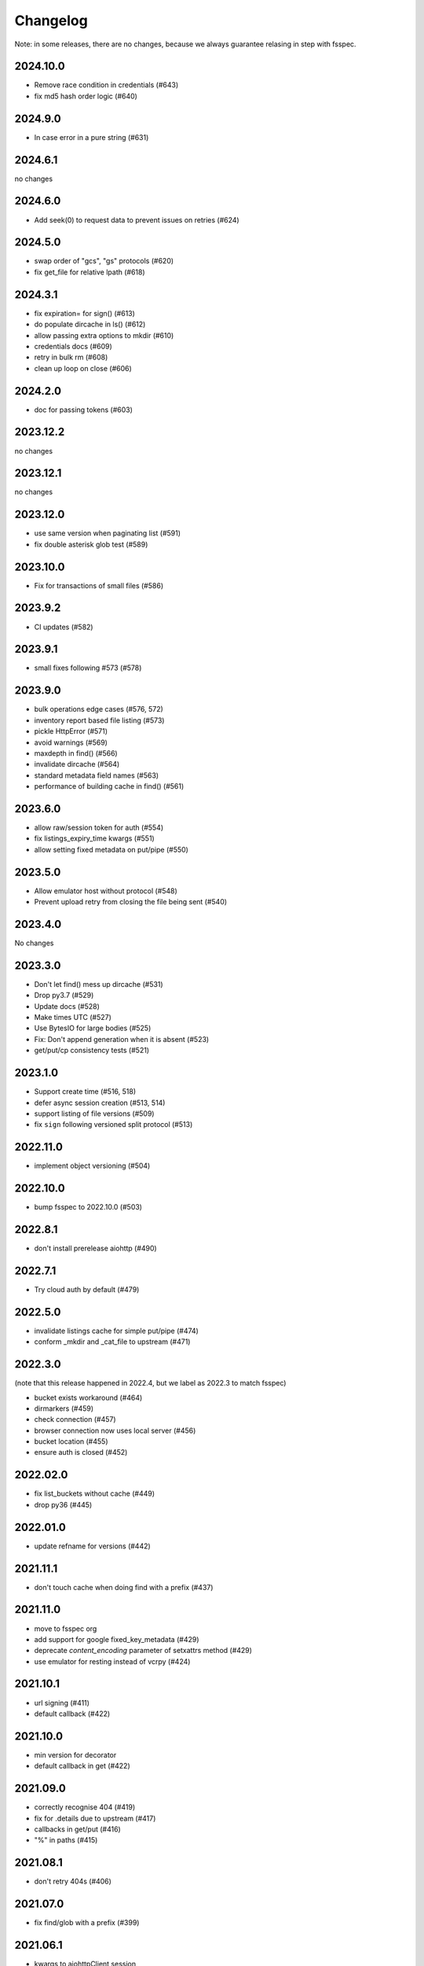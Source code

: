 Changelog
=========

Note: in some releases, there are no changes, because we always guarantee relasing in step
with fsspec.

2024.10.0
---------

* Remove race condition in credentials (#643)
* fix md5 hash order logic (#640)

2024.9.0
--------

* In case error in a pure string (#631)

2024.6.1
--------

no changes

2024.6.0
--------

* Add seek(0) to request data to prevent issues on retries (#624)

2024.5.0
--------

* swap order of "gcs", "gs" protocols (#620)
* fix get_file for relative lpath (#618)

2024.3.1
--------

* fix expiration= for sign() (#613)
* do populate dircache in ls() (#612)
* allow passing extra options to mkdir (#610)
* credentials docs (#609)
* retry in bulk rm (#608)
* clean up loop on close (#606)

2024.2.0
--------

* doc for passing tokens (#603)

2023.12.2
---------

no changes

2023.12.1
---------

no changes

2023.12.0
---------

* use same version when paginating list (#591)
* fix double asterisk glob test (#589)

2023.10.0
---------

* Fix for transactions of small files (#586)

2023.9.2
--------

* CI updates (#582)

2023.9.1
--------

* small fixes following #573 (#578)

2023.9.0
--------

* bulk operations edge cases (#576, 572)
* inventory report based file listing (#573)
* pickle HttpError (#571)
* avoid warnings (#569)
* maxdepth in find() (#566)
* invalidate dircache (#564)
* standard metadata field names (#563)
* performance of building cache in find() (#561)


2023.6.0
--------

* allow raw/session token for auth (#554)
* fix listings_expiry_time kwargs (#551)
* allow setting fixed metadata on put/pipe (#550)

2023.5.0
--------

* Allow emulator host without protocol (#548)
* Prevent upload retry from closing the file being sent (#540)

2023.4.0
--------

No changes

2023.3.0
--------

* Don't let find() mess up dircache (#531)
* Drop py3.7 (#529)
* Update docs (#528)
* Make times UTC (#527)
* Use BytesIO for large bodies (#525)
* Fix: Don't append generation when it is absent (#523)
* get/put/cp consistency tests (#521)

2023.1.0
--------

* Support create time (#516, 518)
* defer async session creation (#513, 514)
* support listing of file versions (#509)
* fix ``sign`` following versioned split protocol (#513)

2022.11.0
---------

* implement object versioning (#504)

2022.10.0
---------

* bump fsspec to 2022.10.0 (#503)

2022.8.1
--------

* don't install prerelease aiohttp (#490)

2022.7.1
--------

* Try cloud auth by default (#479)

2022.5.0
--------

* invalidate listings cache for simple put/pipe (#474)
* conform _mkdir and _cat_file to upstream (#471)

2022.3.0
--------

(note that this release happened in 2022.4, but we label as 2022.3 to match
fsspec)

* bucket exists workaround (#464)
* dirmarkers (#459)
* check connection (#457)
* browser connection now uses local server (#456)
* bucket location (#455)
* ensure auth is closed (#452)

2022.02.0
---------

* fix list_buckets without cache (#449)
* drop py36 (#445)

2022.01.0
---------

* update refname for versions (#442)

2021.11.1
---------

* don't touch cache when doing find with a prefix (#437)

2021.11.0
---------

* move to fsspec org
* add support for google fixed_key_metadata (#429)
* deprecate `content_encoding` parameter of setxattrs method (#429)
* use emulator for resting instead of vcrpy (#424)

2021.10.1
---------

* url signing (#411)
* default callback (#422)

2021.10.0
---------

* min version for decorator
* default callback in get (#422)

2021.09.0
---------

* correctly recognise 404 (#419)
* fix for .details due to upstream (#417)
* callbacks in get/put (#416)
* "%" in paths (#415)

2021.08.1
---------

* don't retry 404s (#406)

2021.07.0
---------

* fix find/glob with a prefix (#399)

2021.06.1
---------

* kwargs to aiohttpClient session
* graceful timeout when disconnecting at finalise (#397)

2021.06.0
---------

* negative ranges in cat_file (#394)

2021.05.0
---------

* no credentials bug fix (#390)
* use googleapis.com (#388)
* more retries (#387, 385, 380)
* Code cleanup (#381)
* license to match stated one (#378)
* deps updated (#376)

Version 2021.04.0
-----------------

* switch to calver and fsspec pin

Version 0.8.0
-------------

* keep up with fsspec 0.9.0 async
* one-shot find
* consistency checkers
* retries for intermittent issues
* timeouts
* partial cat
* http error status
* CI to GHA

Version 0.7.0
-------------

* async operations via aiohttp


Version 0.6.0
-------------

* **API-breaking**: Changed requester-pays handling for ``GCSFileSystem``.

  The ``user_project`` keyword has been removed, and has been replaced with
  the ``requester_pays`` keyword. If you're working with a ``requester_pays`` bucket
  you will need to explicitly pass ``requester_pays-True``. This will include your
  ``project`` ID in requests made to GCS.

Version 0.5.3
-------------

* ``GCSFileSystem`` now validates that the ``project`` provided, if any, matches the
  Google default project when using ``token-'google_default'`` to authenticate (:pr:`219`).
* Fixed bug in ``GCSFileSystem.cat`` on objects in requester-pays buckets (:pr:`217`).

Version 0.5.2
-------------

* Fixed bug in ``user_project`` fallback for default Google authentication (:pr:`213`)

Version 0.5.1
-------------

* ``user_project`` now falls back to the ``project`` if provided (:pr:`208`)

Version 0.5.0
-------------

* Added the ability to make requester-pays requests with the ``user_project`` parameter (:pr:`206`)

Version 0.4.0
-------------

* Improved performance when serializing filesystem objects (:pr:`182`)
* Fixed authorization errors when using ``gcsfs`` within multithreaded code (:pr:`183`, :pr:`192`)
* Added contributing instructions (:pr:`185`)
* Improved performance for :meth:`gcsfs.GCSFileSystem.info` (:pr:`187`)
* Fixed bug in :meth:`gcsfs.GCSFileSystem.info` raising an error (:pr:`190`)
